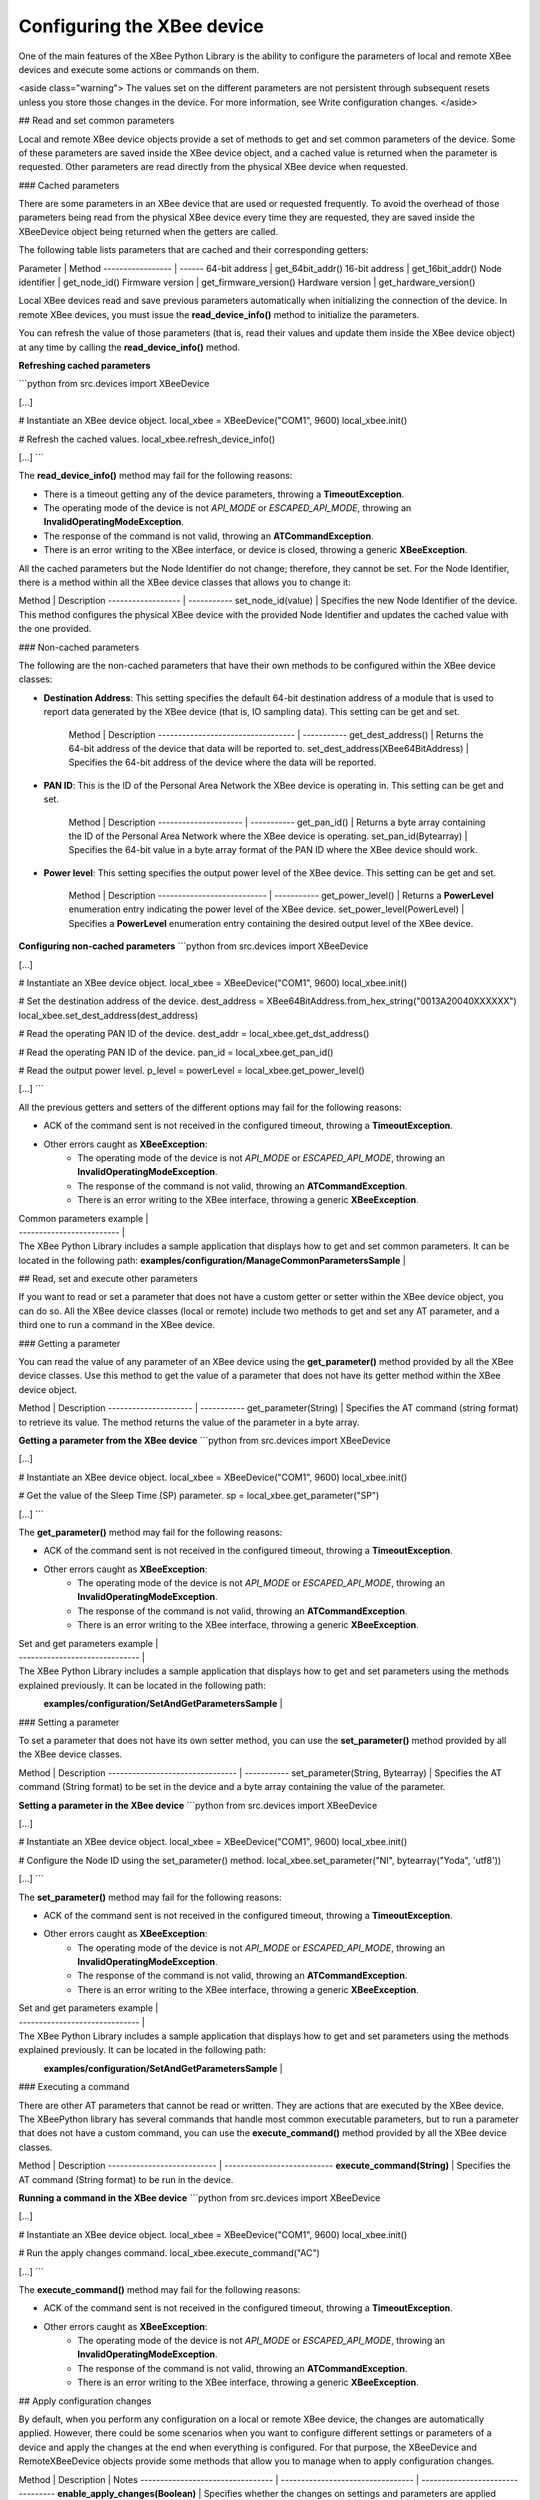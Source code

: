 Configuring the XBee device
===========================

One of the main features of the XBee Python Library is the ability to configure
the parameters of local and remote XBee devices and execute some actions or
commands on them.

<aside class="warning">
The values set on the different parameters are not persistent through
subsequent resets unless you store those changes in the device. For more
information, see Write configuration changes.
</aside>

## Read and set common parameters

Local and remote XBee device objects provide a set of methods to get and set
common parameters of the device. Some of these parameters are saved inside the
XBee device object, and a cached value is returned when the parameter is
requested. Other parameters are read directly from the physical XBee device
when requested.

### Cached parameters

There are some parameters in an XBee device that are used or requested
frequently. To avoid the overhead of those parameters being read from the
physical XBee device every time they are requested, they are saved inside the
XBeeDevice object being returned when the getters are called.

The following table lists parameters that are cached and their corresponding
getters:

Parameter         | Method
----------------- | ------
64-bit address	  | get_64bit_addr()
16-bit address	  | get_16bit_addr()
Node identifier	  | get_node_id()
Firmware version	| get_firmware_version()
Hardware version	| get_hardware_version()

Local XBee devices read and save previous parameters automatically when
initializing the connection of the device. In remote XBee devices, you must
issue the **read_device_info()** method to initialize the parameters.

You can refresh the value of those parameters (that is, read their values and
update them inside the XBee device object) at any time by calling the
**read_device_info()** method.

**Refreshing cached parameters**

```python
from src.devices import XBeeDevice

[...]

# Instantiate an XBee device object.
local_xbee = XBeeDevice("COM1", 9600)
local_xbee.init()

# Refresh the cached values.
local_xbee.refresh_device_info()

[...]
```

The **read_device_info()** method may fail for the following reasons:

* There is a timeout getting any of the device parameters, throwing a
  **TimeoutException**.
* The operating mode of the device is not `API_MODE` or `ESCAPED_API_MODE`,
  throwing an **InvalidOperatingModeException**.
* The response of the command is not valid, throwing an **ATCommandException**.
* There is an error writing to the XBee interface, or device is closed,
  throwing a generic **XBeeException**.

All the cached parameters but the Node Identifier do not change; therefore,
they cannot be set. For the Node Identifier, there is a method within all the
XBee device classes that allows you to change it:

Method             | Description
------------------ | -----------
set_node_id(value) | Specifies the new Node Identifier of the device. This method configures the physical XBee device with the provided Node Identifier and updates the cached value with the one provided.

### Non-cached parameters

The following are the non-cached parameters that have their own methods to be
configured within the XBee device classes:

* **Destination Address**: This setting specifies the default 64-bit
  destination address of a module that is used to report data generated by
  the XBee device (that is, IO sampling data). This setting can be get and set.

    Method                             | Description
    ---------------------------------- | -----------
    get_dest_address()                 | Returns the 64-bit address of the device that data will be reported to.
    set_dest_address(XBee64BitAddress) | Specifies the 64-bit address of the device where the data will be reported.

* **PAN ID**: This is the ID of the Personal Area Network the XBee device is
  operating in. This setting can be get and set.

    Method                | Description
    --------------------- | -----------
    get_pan_id()          | Returns a byte array containing the ID of the Personal Area Network where the XBee device is operating.
    set_pan_id(Bytearray) | Specifies the 64-bit value in a byte array format of the PAN ID where the XBee device should work.

* **Power level**: This setting specifies the output power level of the XBee
  device. This setting can be get and set.

    Method                      | Description
    --------------------------- | -----------
    get_power_level()           | Returns a **PowerLevel** enumeration entry indicating the power level of the XBee device.
    set_power_level(PowerLevel) | Specifies a **PowerLevel** enumeration entry containing the desired output level of the XBee device.

**Configuring non-cached parameters**
```python
from src.devices import XBeeDevice

[...]

# Instantiate an XBee device object.
local_xbee = XBeeDevice("COM1", 9600)
local_xbee.init()

# Set the destination address of the device.
dest_address = XBee64BitAddress.from_hex_string("0013A20040XXXXXX")
local_xbee.set_dest_address(dest_address)

# Read the operating PAN ID of the device.
dest_addr = local_xbee.get_dst_address()

# Read the operating PAN ID of the device.
pan_id = local_xbee.get_pan_id()

# Read the output power level.
p_level = powerLevel = local_xbee.get_power_level()

[...]
```

All the previous getters and setters of the different options may fail for
the following reasons:

* ACK of the command sent is not received in the configured timeout, throwing
  a **TimeoutException**.
* Other errors caught as **XBeeException**:
    * The operating mode of the device is not `API_MODE` or `ESCAPED_API_MODE`,
      throwing an **InvalidOperatingModeException**.
    * The response of the command is not valid, throwing an
      **ATCommandException**.
    * There is an error writing to the XBee interface, throwing a generic
      **XBeeException**.

| Common parameters example |
| ------------------------- |
| The XBee Python Library includes a sample application that displays how to get and set common parameters. It can be located in the following path: \
  \
  **examples/configuration/ManageCommonParametersSample** |

## Read, set and execute other parameters

If you want to read or set a parameter that does not have a custom getter or
setter within the XBee device object, you can do so. All the XBee device
classes (local or remote) include two methods to get and set any AT parameter,
and a third one to run a command in the XBee device.

### Getting a parameter

You can read the value of any parameter of an XBee device using the
**get_parameter()** method provided by all the XBee device classes. Use this
method to get the value of a parameter that does not have its getter method
within the XBee device object.

Method                | Description
--------------------- | -----------
get_parameter(String) | Specifies the AT command (string format) to retrieve its value. The method returns the value of the parameter in a byte array.

**Getting a parameter from the XBee device**
```python
from src.devices import XBeeDevice

[...]

# Instantiate an XBee device object.
local_xbee = XBeeDevice("COM1", 9600)
local_xbee.init()

# Get the value of the Sleep Time (SP) parameter.
sp = local_xbee.get_parameter("SP")

[...]
```

The **get_parameter()** method may fail for the following reasons:

* ACK of the command sent is not received in the configured timeout, throwing
  a **TimeoutException**.
* Other errors caught as **XBeeException**:
    * The operating mode of the device is not `API_MODE` or `ESCAPED_API_MODE`,
      throwing an **InvalidOperatingModeException**.
    * The response of the command is not valid, throwing an
      **ATCommandException**.
    * There is an error writing to the XBee interface, throwing a generic
      **XBeeException**.

| Set and get parameters example |
| ------------------------------ |
| The XBee Python Library includes a sample application that displays how to get and set parameters using the methods explained previously. It can be located in the following path: \
\
  **examples/configuration/SetAndGetParametersSample** |

### Setting a parameter

To set a parameter that does not have its own setter method, you can use the
**set_parameter()** method provided by all the XBee device classes.

Method                           | Description
-------------------------------- | -----------
set_parameter(String, Bytearray) | Specifies the AT command (String format) to be set in the device and a byte array containing the value of the parameter.

**Setting a parameter in the XBee device**
```python
from src.devices import XBeeDevice

[...]

# Instantiate an XBee device object.
local_xbee = XBeeDevice("COM1", 9600)
local_xbee.init()

# Configure the Node ID using the set_parameter() method.
local_xbee.set_parameter("NI",  bytearray("Yoda", 'utf8'))

[...]
```

The **set_parameter()** method may fail for the following reasons:

* ACK of the command sent is not received in the configured timeout, throwing
  a **TimeoutException**.
* Other errors caught as **XBeeException**:
    * The operating mode of the device is not `API_MODE` or `ESCAPED_API_MODE`,
      throwing an **InvalidOperatingModeException**.
    * The response of the command is not valid, throwing an
      **ATCommandException**.
    * There is an error writing to the XBee interface, throwing a generic
      **XBeeException**.

| Set and get parameters example |
| ------------------------------ |
| The XBee Python Library includes a sample application that displays how to get and set parameters using the methods explained previously. It can be located in the following path: \
\
  **examples/configuration/SetAndGetParametersSample** |


### Executing a command

There are other AT parameters that cannot be read or written. They are actions
that are executed by the XBee device. The XBeePython  library has several
commands that handle most common executable parameters, but to run a parameter
that does not have a custom command, you can use the **execute_command()**
method provided by all the XBee device classes.

Method                      | Description
--------------------------- | ---------------------------
**execute_command(String)** | Specifies the AT command (String format) to be run in the device.

**Running a command in the XBee device**
```python
from src.devices import XBeeDevice

[...]

# Instantiate an XBee device object.
local_xbee = XBeeDevice("COM1", 9600)
local_xbee.init()

# Run the apply changes command.
local_xbee.execute_command("AC")

[...]
```

The **execute_command()** method may fail for the following reasons:

* ACK of the command sent is not received in the configured timeout, throwing
  a **TimeoutException**.
* Other errors caught as **XBeeException**:
    * The operating mode of the device is not `API_MODE` or `ESCAPED_API_MODE`,
      throwing an **InvalidOperatingModeException**.
    * The response of the command is not valid, throwing an
      **ATCommandException**.
    * There is an error writing to the XBee interface, throwing a generic
      **XBeeException**.

## Apply configuration changes

By default, when you perform any configuration on a local or remote XBee
device, the changes are automatically applied. However, there could be some
scenarios when you want to configure different settings or parameters of a
device and apply the changes at the end when everything is configured. For
that purpose, the XBeeDevice and RemoteXBeeDevice objects provide some
methods that allow you to manage when to apply configuration changes.

Method                            | Description                       | Notes
--------------------------------- | --------------------------------- | ---------------------------------
**enable_apply_changes(Boolean)** | Specifies whether the changes on settings and parameters are applied when set.              | The apply configuration changes flag is enabled by default.
**is_apply_changes_enabled()**    | Returns whether the XBee device is configured to apply parameter changes when they are set. |
**apply_changes()**               | Applies the changes on parameters that were already set but are pending to be applied.      | This method is useful when the XBee device is configured to not apply changes when they are set.

**Applying configuration changes**
```python
from src.devices import XBeeDevice
from src.util import utils

[...]

# Instantiate an XBee device object.
local_xbee = XBeeDevice("COM1", 9600)
local_xbee.init()

# Check if device is configured to apply changes.
apply_changes_enabled = local_xbee.is_apply_changes_enabled()

# Configure the device not to apply parameter changes automatically.
if apply_changes_enabled:
    local_xbee.enable_apply_changes(False)

# Set the PAN ID of the XBee device to BABE.
local_xbee.set_pan_id(utils.hex_string_to_bytes("BABE"))

# Perform other configurations.
[...]

# Apply changes.
local_xbee.apply_changes()

[...]
```

The **apply_changes()** method may fail for the following reasons:

* ACK of the command sent is not received in the configured timeout, throwing
  a **TimeoutException**.
* Other errors caught as **XBeeException**:
    * The operating mode of the device is not `API_MODE` or `ESCAPED_API_MODE`,
      throwing an **InvalidOperatingModeException**.
    * The response of the command is not valid, throwing an
      **ATCommandException**.
    * There is an error writing to the XBee interface, throwing a generic
      **XBeeException**.


## Write configuration changes

If you want configuration changes performed in an XBee device to persist
through subsequent resets, you need to write those changes in the device.
Writing changes means that the parameter values configured in the device are
written to the non-volatile memory of the XBee device. The module loads the
parameter values from non-volatile memory every time it is started.

The XBee device classes (local and remote) provide a method to write (save)
the parameter modifications in the XBee device memory so they persist through
subsequent resets: **write_changes()**.

**Writing configuration changes**
```python
from src.devices import XBeeDevice
from src.util import utils

[...]

# Instantiate an XBee device object.
local_xbee = XBeeDevice("COM1", 9600)
local_xbee.init()

# Set the PAN ID of the XBee device to BABE.
local_xbee.set_pan_id(utils.hex_string_to_bytes("BABE"))

# Perform other configurations.
[...]

# Apply changes.
local_xbee.apply_changes()

# Write changes.
local_xbee.write_changes()

[...]
```

The **write_changes()** method may fail for the following reasons:

* ACK of the command sent is not received in the configured timeout, throwing
  a **TimeoutException**.
* Other errors caught as **XBeeException**:
    * The operating mode of the device is not `API_MODE` or `ESCAPED_API_MODE`,
      throwing an **InvalidOperatingModeException**.
    * The response of the command is not valid, throwing an
      **ATCommandException**.
    * There is an error writing to the XBee interface, throwing a generic
      **XBeeException**.


## Reset the device

There are times when it is necessary to reset the XBee device because things
are not operating properly or you are initializing the system. All the XBee
device classes of the XBee API provide the **reset()** method to perform a
software reset on the local or remote XBee module.

In local modules, the **reset()** method blocks until a confirmation from the
module is received, which usually takes one or two seconds. Remote modules do
not send any kind of confirmation, so the method does not block when resetting
them.

**Resetting the module**
```python
from src.devices import XBeeDevice

[...]

# Instantiate an XBee device object.
local_xbee = XBeeDevice("COM1", 9600)
local_xbee.init()

# Reset the module.
local_xbee.reset()

[...]
```

The **reset()** method may fail for the following reasons:

* ACK of the command sent is not received in the configured timeout, throwing
  a **TimeoutException**.
* Other errors caught as **XBeeException**:
    * The operating mode of the device is not `API_MODE` or `ESCAPED_API_MODE`,
      throwing an **InvalidOperatingModeException**.
    * The response of the command is not valid, throwing an
      **ATCommandException**.
    * There is an error writing to the XBee interface, throwing a generic
      **XBeeException**.

| Reset example |
| ------------- |
| The XBee Python Library includes a sample application that shows you how to perform a reset on your XBee device. The example is located in the following path: \
\
  **examples/configuration/ResetModuleSample** |


## Configure Wi-Fi settings

Unlike other protocols such as ZigBee or DigiMesh where devices are connected
each other, the XBee Wi-Fi protocol requires that the module is connected to
an access point in order to communicate with other TCP/IP devices.

This configuration and connection with access points can be done using
applications such as XCTU; however, the XBee Java Library includes a set of
methods to configure the network settings, scan access points and connect to
one of them in easily.

| Example: Configure Wi-Fi settings and connect to an access point |
| ------------- |
| The XBee Python Library includes a sample application that demonstrates how to configure the network settings of a Wi-Fi device and connect to an access point. You can locate the example in the following path: \
\
  **/examples/configuration/ConnectToAccessPointSample** |


### Configure IP addressing mode

Before connecting your Wi-Fi module to an access point, you must decide how
to configure the network settings using the IP addressing mode option. The
supported IP addressing modes are contained in an enumerator called
**IPAddressingMode**. It allows you to choose between:

* DHCP
* STATIC

Method                                       | Description
-------------------------------------------- | --------------------------------------------
**set_ip_addressing_mode(IPAddressingMode)** | Sets the IP addressing mode of the Wi-Fi module. Depending on the provided mode, network settings are configured differently: \
                                               \
                                               * **DHCP**: Network settings are assigned by a server. \
                                               * **STATIC**: Network settings must be provided manually one by one.

**Configuring IP addressing mode**
```python
from src.devices import WiFiDevice
from src.models.mode import IPAddressingMode

[...]

# Instantiate an XBee device object.
local_xbee = WiFiDevice("COM1", 9600)
local_xbee.init()

# Configure the IP addressing mode to DHCP.
local_xbee.set_ip_addressing_mode(IPAddressingMode.DHCP)

# Save the IP addressing mode.
local_xbee.write_changes()

[...]
```

The **set_ip_addressing_mode()** method may fail for the following reasons:

* There is a timeout setting the IP addressing parameter, throwing a
  **TimeoutException**.
* Other errors caught as **XBeeException**:
    * The operating mode of the device is not `API_MODE` or `ESCAPED_API_MODE`,
      throwing an **InvalidOperatingModeException**.
    * The response of the command is not valid, throwing an
      **ATCommandException**.
    * There is an error writing to the XBee interface, throwing a generic
      **XBeeException**.


### Configure IP network settings

Like any TCP/IP protocol device, the XBee Wi-Fi modules have the IP address,
subnet mask, default gateway and DNS settings that you can get at any time
using the XBee Python Library.

Unlike some general configuration settings, these parameters are not saved
inside the WiFiDevice object. Every time you request the parameters, they are
read directly from the Wi-Fi module connected to the computer. The following
is the list of parameters used in the configuration of the TCP/IP protocol:

Parameter   | Method
----------- | -----------
IP address	| **get_ip_address()**
Subnet mask	| **get_mask_address()**
Gateway IP	| **get_gateway_address()**
DNS address	| **get_dns_address()**

**Reading IP network settings**
```python
from src.devices import WiFiDevice
from src.models.mode import IPAddressingMode

[...]

# Instantiate an XBee device object.
local_xbee = WiFiDevice("COM1", 9600)
local_xbee.init()

# Configure the IP addressing mode to DHCP.
local_xbee.set_ip_addressing_mode(IPAddressingMode.DHCP)

# Connect to access point with SSID 'My SSID' and password 'myPassword'
local_xbee.connect_by_ssid("My SSID", "myPassword")

# Display the IP network settings that were assigned by the DHCP server.
print("- IP address: %s" % local_xbee.get_ip_address())
print("- Subnet mask: %s" % local_xbee.get_mask_address())
print("- Gateway IP address: %s" % local_xbee.get_gateway_address())
print("- DNS IP address: %s" % local_xbee.get_dns_address())

[...]
```

You can also change those settings when the module has static IP configuration
with the following methods:

Parameter   | Method
----------- | -----------
IP address	| **set_ip_addr()**
Subnet mask	| **set_mask_address()**
Gateway IP	| **set_gateway_address()**
DNS address	| **set_dns_address()**

